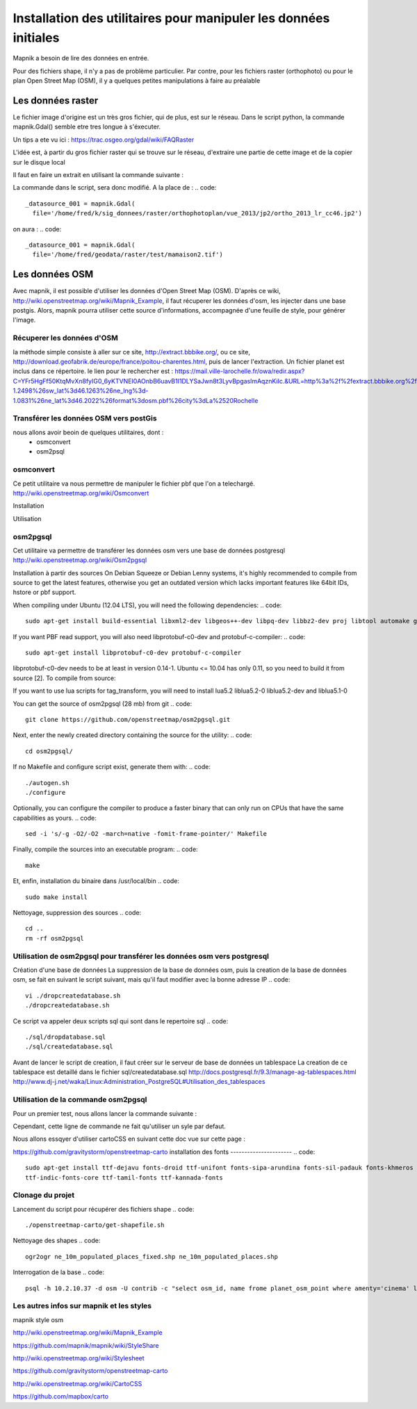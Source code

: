 *****************************************************************
Installation des utilitaires pour manipuler les données initiales
*****************************************************************

Mapnik a besoin de lire des données en entrée.

Pour des fichiers shape, il n'y a pas de problème particulier.
Par contre, pour les fichiers raster (orthophoto) ou pour le plan Open Street Map (OSM),
il y a quelques petites manipulations à faire au préalable

Les données raster
==================
Le fichier image d'origine est un très gros fichier, qui de plus, est sur le réseau.
Dans le script python, la commande mapnik.Gdal()
semble etre tres longue à s'éxecuter.

Un tips a ete vu ici : https://trac.osgeo.org/gdal/wiki/FAQRaster

L'idée est, à partir du gros fichier raster qui se trouve sur le réseau,
d'extraire une partie de cette image et de la copier sur le disque local

Il faut en faire un extrait en utilisant la commande suivante :

.. code::
  gdal_translate -projwin 1378100 5226400 1378200 5226300 \
                 ortho_2013_lr_cc46.jp2 \
                 ~/geodata/raster/test/mamaison2.tif

La commande dans le script, sera donc modifié.
A la place de :
.. code::
  _datasource_001 = mapnik.Gdal(
    file='/home/fred/k/sig_donnees/raster/orthophotoplan/vue_2013/jp2/ortho_2013_lr_cc46.jp2')

on aura :
.. code::
  _datasource_001 = mapnik.Gdal(
    file='/home/fred/geodata/raster/test/mamaison2.tif')


Les données OSM
===============

Avec mapnik, il est possible d'utiliser les données d'Open Street Map (OSM).
D'après ce wiki, http://wiki.openstreetmap.org/wiki/Mapnik_Example,
il faut récuperer les données d'osm, les injecter dans une base postgis.
Alors, mapnik pourra utiliser cette source d'informations, accompagnée d'une feuille de style,
pour générer l'image.


Récuperer les données d'OSM
---------------------------
la méthode simple consiste à aller sur ce site, http://extract.bbbike.org/,
ou ce site, http://download.geofabrik.de/europe/france/poitou-charentes.html,
puis de lancer l'extraction.
Un fichier planet est inclus dans ce répertoire.
le lien pour le rechercher est :
https://mail.ville-larochelle.fr/owa/redir.aspx?C=YFr5HgFf50KtqMvXn8fyIG0_6yKTVNEI0AOnbB6uavB1I1DLYSaJwn8t3LyvBpgaslmAqznKiIc.&URL=http%3a%2f%2fextract.bbbike.org%2f%3fsw_lng%3d-1.2498%26sw_lat%3d46.1263%26ne_lng%3d-1.0831%26ne_lat%3d46.2022%26format%3dosm.pbf%26city%3dLa%2520Rochelle

Transférer les données OSM vers postGis
---------------------------------------
nous allons avoir beoin de quelques utilitaires, dont :
  - osmconvert
  - osm2psql

osmconvert
----------
Ce petit utilitaire va nous permettre de manipuler le fichier pbf que l'on a telechargé.
http://wiki.openstreetmap.org/wiki/Osmconvert

Installation

.. code::
  wget -O - http://m.m.i24.cc/osmconvert.c | cc -x c - -lz -O3 -o osmconvert

Utilisation

.. code::

osm2pgsql
---------
Cet utilitaire va permettre de transférer les données osm vers une base de données postgresql
http://wiki.openstreetmap.org/wiki/Osm2pgsql

Installation à partir des sources
On Debian Squeeze or Debian Lenny systems, it's highly recommended to compile from source to get the latest features,
otherwise you get an outdated version which lacks important features like 64bit IDs, hstore or pbf support.

When compiling under Ubuntu (12.04 LTS), you will need the following dependencies:
.. code::
  sudo apt-get install build-essential libxml2-dev libgeos++-dev libpq-dev libbz2-dev proj libtool automake git

If you want PBF read support, you will also need libprotobuf-c0-dev and protobuf-c-compiler:
.. code::
  sudo apt-get install libprotobuf-c0-dev protobuf-c-compiler

libprotobuf-c0-dev needs to be at least in version 0.14-1.
Ubuntu <= 10.04 has only 0.11, so you need to build it from source [2]. To compile from source:

.. code::
  #sudo apt-get install protobuf-compiler libprotobuf-dev libprotoc-dev subversion
  #svn checkout http://protobuf-c.googlecode.com/svn/trunk/ protobuf-c-read-only
  #cd protobuf-c-read-only
  #./autogen.sh
  #make
  #sudo make install

If you want to use lua scripts for tag_transform, you will need to install lua5.2 liblua5.2-0 liblua5.2-dev and liblua5.1-0

.. code::
  sudo apt-get install lua5.2 liblua5.2-0 liblua5.2-dev liblua5.1-0

You can get the source of osm2pgsql (28 mb) from git
.. code::
  git clone https://github.com/openstreetmap/osm2pgsql.git

Next, enter the newly created directory containing the source for the utility:
.. code::
  cd osm2pgsql/

If no Makefile and configure script exist, generate them with:
.. code::

  ./autogen.sh
  ./configure

Optionally, you can configure the compiler to produce a faster binary that can only run on CPUs that have the same capabilities as yours.
.. code::
  sed -i 's/-g -O2/-O2 -march=native -fomit-frame-pointer/' Makefile

Finally, compile the sources into an executable program:
.. code::
  make

Et, enfin, installation du binaire dans /usr/local/bin
.. code::
  sudo make install

Nettoyage, suppression des sources
.. code::
  cd ..
  rm -rf osm2pgsql


Utilisation de osm2pgsql pour transférer les données osm vers postgresql
------------------------------------------------------------------------

Création d'une base de données
La suppression de la base de données osm, puis la creation de la base de données osm, se fait
en suivant le script suivant, mais qu'il faut modifier avec la bonne adresse IP
.. code::
  vi ./dropcreatedatabase.sh
  ./dropcreatedatabase.sh

Ce script va appeler deux scripts sql qui sont dans le repertoire sql
.. code::
  ./sql/dropdatabase.sql
  ./sql/createdatabase.sql

Avant de lancer le script de creation, il faut créer sur le serveur de base de données un tablespace
La creation de ce tablespace est detaillé dans le fichier sql/createdatabase.sql
http://docs.postgresql.fr/9.3/manage-ag-tablespaces.html
http://www.dj-j.net/waka/Linux:Administration_PostgreSQL#Utilisation_des_tablespaces

Utilisation de la commande osm2pgsql
------------------------------------

Pour un premier test, nous allons lancer la commande suivante :

.. code::
  osm2pgsql -s \
            -c \
            -d osm \
            -U contrib \
            -H 10.2.10.37 \
            planet_-1.2498,46.1263_-1.0831,46.2022.osm.pbf


Cependant, cette ligne de commande ne fait qu'utiliser un syle par defaut.

Nous allons essqyer d'utiliser cartoCSS en suivant cette doc vue sur cette page :

https://github.com/gravitystorm/openstreetmap-carto
installation des fonts
----------------------
.. code::
  sudo apt-get install ttf-dejavu fonts-droid ttf-unifont fonts-sipa-arundina fonts-sil-padauk fonts-khmeros \
  ttf-indic-fonts-core ttf-tamil-fonts ttf-kannada-fonts

Clonage du projet
-----------------

.. code::
  git clone https://github.com/gravitystorm/openstreetmap-carto.git

Lancement du script pour récupérer des fichiers shape
.. code::
  ./openstreetmap-carto/get-shapefile.sh

Nettoyage des shapes
.. code::
  ogr2ogr ne_10m_populated_places_fixed.shp ne_10m_populated_places.shp

.. code::
  osm2pgsql -s \
            -c \
            -d osm \
            -U contrib \
            -H 10.2.10.37 \
            planet_-1.2498,46.1263_-1.0831,46.2022.osm.pbf \
            --style openstreetmap-carto/openstreetmap-carto.style

Interrogation de la base
.. code::
  psql -h 10.2.10.37 -d osm -U contrib -c "select osm_id, name frome planet_osm_point where amenty='cinema' limit 5;"

Les autres infos sur mapnik et les styles
-----------------------------------------
mapnik style osm


http://wiki.openstreetmap.org/wiki/Mapnik_Example

https://github.com/mapnik/mapnik/wiki/StyleShare

http://wiki.openstreetmap.org/wiki/Stylesheet

https://github.com/gravitystorm/openstreetmap-carto

http://wiki.openstreetmap.org/wiki/CartoCSS

https://github.com/mapbox/carto
